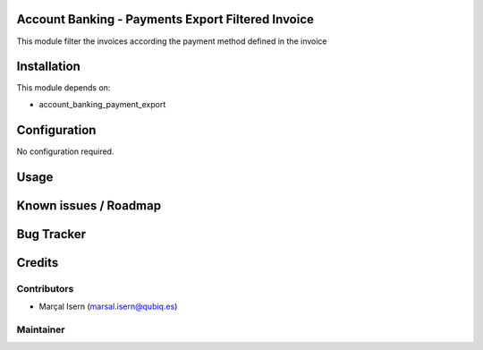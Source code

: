 .. image:: https://img.shields.io/badge/licence-AGPL--3-blue.svg
    :alt: License: AGPL-3

Account Banking - Payments Export Filtered Invoice
================================================

This module filter the invoices according the payment method defined in the invoice

Installation
============

This module depends on:

* account_banking_payment_export




Configuration
=============

No configuration required.

Usage
=====


Known issues / Roadmap
======================

 
Bug Tracker
===========




Credits
=======

Contributors
------------

* Marçal Isern (marsal.isern@qubiq.es)


Maintainer
----------


